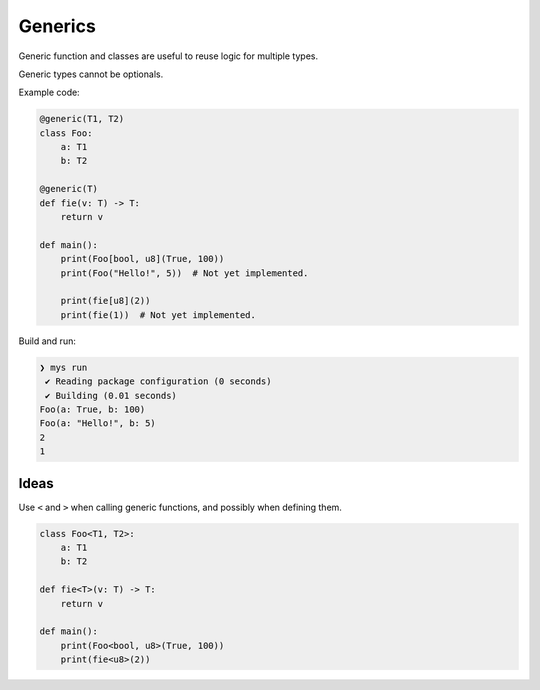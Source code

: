 Generics
--------

Generic function and classes are useful to reuse logic for multiple
types.

Generic types cannot be optionals.

Example code:

.. code-block:: mys

   @generic(T1, T2)
   class Foo:
       a: T1
       b: T2

   @generic(T)
   def fie(v: T) -> T:
       return v

   def main():
       print(Foo[bool, u8](True, 100))
       print(Foo("Hello!", 5))  # Not yet implemented.

       print(fie[u8](2))
       print(fie(1))  # Not yet implemented.

Build and run:

.. code-block:: myscon

   ❯ mys run
    ✔ Reading package configuration (0 seconds)
    ✔ Building (0.01 seconds)
   Foo(a: True, b: 100)
   Foo(a: "Hello!", b: 5)
   2
   1

Ideas
^^^^^

Use ``<`` and ``>`` when calling generic functions, and possibly when
defining them.

.. code-block:: mys

   class Foo<T1, T2>:
       a: T1
       b: T2

   def fie<T>(v: T) -> T:
       return v

   def main():
       print(Foo<bool, u8>(True, 100))
       print(fie<u8>(2))
